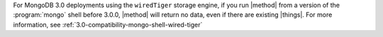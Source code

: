 For MongoDB 3.0 deployments using the ``wiredTiger`` storage engine, if
you run |method| from a version of the :program:`mongo` shell before
3.0.0, |method| will return no data, even if
there are existing |things|. For more information, see
:ref:`3.0-compatibility-mongo-shell-wired-tiger`
